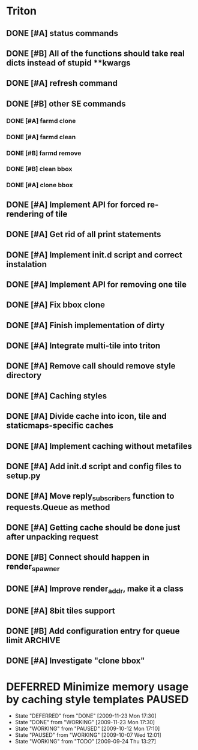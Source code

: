 * Triton
** DONE [#A] status commands
   SCHEDULED: <2009-06-16 Tue> DEADLINE: <2009-06-18 Thu> CLOSED: [2009-06-22 Mon 10:54]
** DONE [#B] All of the functions should take real dicts instead of stupid **kwargs
   DEADLINE: <2009-07-31 Fri> CLOSED: [2009-08-31 Mon 11:47]
** DONE [#A] refresh command
   SCHEDULED: <2009-06-02 Tue> CLOSED: [2009-06-02 Tue 17:28]
** DONE [#B] other SE commands
   CLOSED: [2009-07-16 Thu 16:30]
*** DONE [#A] farmd clone
    SCHEDULED: <2009-06-03 Wed> DEADLINE: <2009-06-04 Thu> CLOSED: [2009-06-04 Thu 15:50]
*** DONE [#A] farmd clean    
    SCHEDULED: <2009-06-04 Thu> DEADLINE: <2009-06-04 Thu> CLOSED: [2009-06-04 Thu 15:50]
*** DONE [#B] farmd remove
    DEADLINE: <2009-06-18 Thu> SCHEDULED: <2009-06-18 Thu> CLOSED: [2009-06-19 Fri 17:23]
*** DONE [#B] clean bbox
    SCHEDULED: <2009-06-19 Fri> DEADLINE: <2009-06-23 Tue> CLOSED: [2009-07-16 Thu 11:16]
*** DONE [#A] clone bbox
    SCHEDULED: <2009-06-18 Thu> DEADLINE: <2009-06-18 Thu> CLOSED: [2009-06-19 Fri 14:56]
** DONE [#A] Implement API for forced re-rendering of tile
   SCHEDULED: <2009-06-23 Tue> DEADLINE: <2009-07-23 Thu> CLOSED: [2009-07-23 Thu 10:07]
** DONE [#A] Get rid of all print statements
   SCHEDULED: <2009-06-30 Tue> DEADLINE: <2009-06-30 Tue> CLOSED: [2009-07-16 Thu 11:16]
** DONE [#A] Implement init.d script and correct instalation
   DEADLINE: <2009-07-03 Fri> SCHEDULED: <2009-07-03 Fri> CLOSED: [2009-07-03 Fri 16:13]
** DONE [#A] Implement API for removing one tile
   SCHEDULED: <2009-07-27 Mon> DEADLINE: <2009-07-29 Wed> CLOSED: [2009-08-31 Mon 11:46]
** DONE [#A] Fix bbox clone
   SCHEDULED: <2009-07-22 Wed> DEADLINE: <2009-07-22 Wed> CLOSED: [2009-07-22 Wed 15:15]
** DONE [#A] Finish implementation of dirty
   SCHEDULED: <2009-07-22 Wed> DEADLINE: <2009-07-23 Thu> CLOSED: [2009-07-22 Wed 15:47]
** DONE [#A] Integrate multi-tile into triton
   SCHEDULED: <2009-07-23 Thu> DEADLINE: <2009-07-24 Fri> CLOSED: [2009-07-24 Fri 15:33]
** DONE [#A] Remove call should remove style directory
   SCHEDULED: <2009-07-23 Thu> DEADLINE: <2009-07-23 Thu> CLOSED: [2009-07-23 Thu 18:53]
** DONE [#A] Caching styles
   SCHEDULED: <2009-06-02 Tue> CLOSED: [2009-06-02 Tue 17:38]
** DONE [#A] Divide cache into icon, tile and staticmaps-specific caches
   SCHEDULED: <2009-06-02 Tue> DEADLINE: <2009-06-03 Wed> CLOSED: [2009-06-03 Wed 10:25]
** DONE [#A] Implement caching without metafiles
   DEADLINE: <2009-06-16 Tue> SCHEDULED: <2009-06-15 Mon> CLOSED: [2009-06-16 Tue 17:21]
** DONE [#A] Add init.d script and config files to setup.py
   DEADLINE: <2009-06-12 Fri> SCHEDULED: <2009-06-12 Fri> CLOSED: [2009-06-12 Fri 17:51]

** DONE [#A] Move reply_subscribers function to requests.Queue as method
   SCHEDULED: <2009-06-17 Wed> DEADLINE: <2009-06-17 Wed> CLOSED: [2009-06-18 Thu 12:14]

** DONE [#A] Getting cache should be done just after unpacking request
   SCHEDULED: <2009-06-17 Wed> DEADLINE: <2009-06-17 Wed> CLOSED: [2009-06-17 Wed 16:24]

** DONE [#B] Connect should happen in render_spawner
   SCHEDULED: <2009-06-17 Wed> DEADLINE: <2009-06-18 Thu> CLOSED: [2009-06-18 Thu 12:14]
** DONE [#A] Improve render_addr, make it a class
   DEADLINE: <2009-06-18 Thu> SCHEDULED: <2009-06-17 Wed> CLOSED: [2009-06-18 Thu 15:12]
** DONE [#A] 8bit tiles support
   SCHEDULED: <2009-06-30 Tue> DEADLINE: <2009-07-02 Thu> CLOSED: [2009-07-16 Thu 11:16]
   
** DONE [#B] Add configuration entry for queue limit		    :ARCHIVE:
   SCHEDULED: <2009-07-27 Mon> DEADLINE: <2009-07-31 Fri> CLOSED: [2009-08-31 Mon 11:47]

** DONE [#A] Investigate "clone bbox"
   SCHEDULED: <2009-07-16 Thu> DEADLINE: <2009-07-17 Fri> CLOSED: [2009-07-17 Fri 16:52]
* DEFERRED Minimize memory usage by caching style templates	     :PAUSED:
  SCHEDULED: <2009-09-24 Thu>
  - State "DEFERRED"   from "DONE"       [2009-11-23 Mon 17:30]
  - State "DONE"       from "WORKING"    [2009-11-23 Mon 17:30]
  - State "WORKING"    from "PAUSED"     [2009-10-12 Mon 17:10]
  - State "PAUSED"     from "WORKING"    [2009-10-07 Wed 12:01]
  - State "WORKING"    from "TODO"       [2009-09-24 Thu 13:27]


